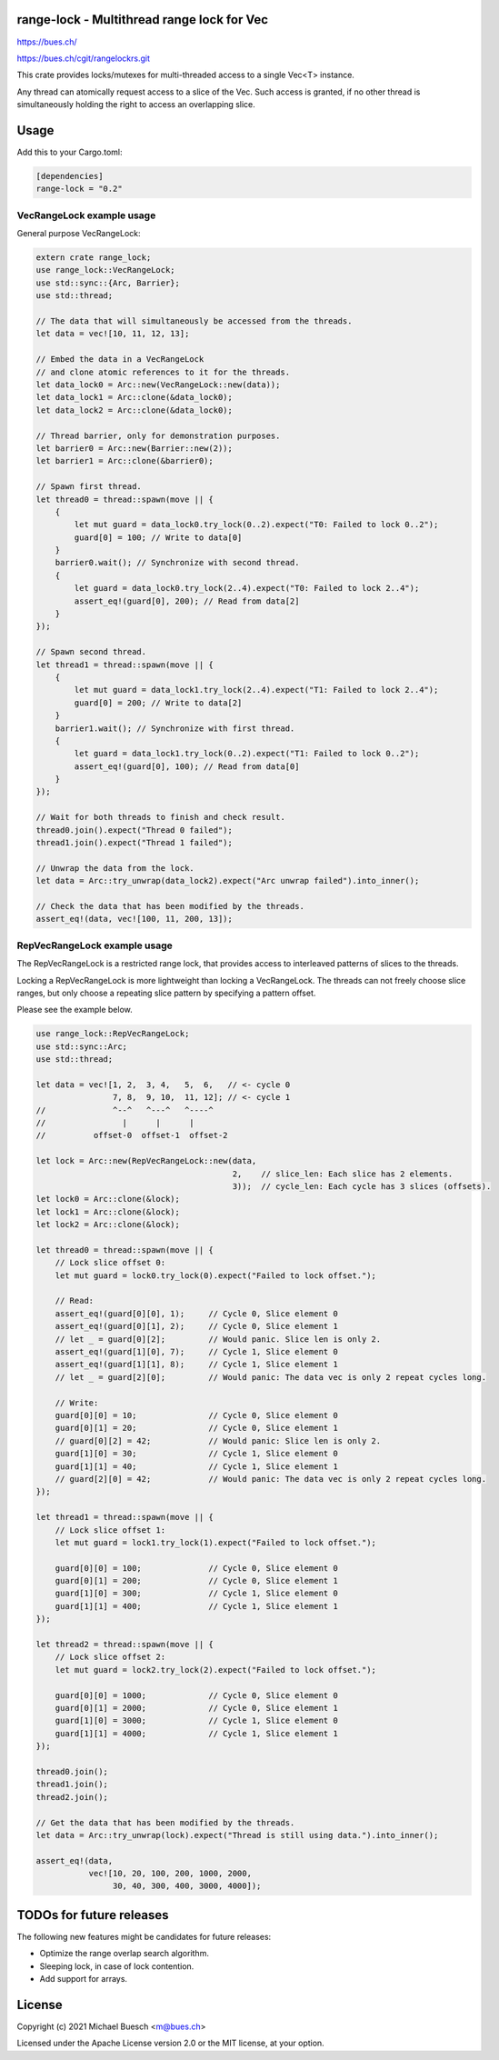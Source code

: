 range-lock - Multithread range lock for Vec
===========================================

`https://bues.ch/ <https://bues.ch/>`_

`https://bues.ch/cgit/rangelockrs.git <https://bues.ch/cgit/rangelockrs.git>`_

This crate provides locks/mutexes for multi-threaded access to a single Vec<T> instance.

Any thread can atomically request access to a slice of the Vec. Such access is granted, if no other thread is simultaneously holding the right to access an overlapping slice.


Usage
=====

Add this to your Cargo.toml:

.. code:: toml

    [dependencies]
    range-lock = "0.2"


VecRangeLock example usage
--------------------------

General purpose VecRangeLock:

.. code:: rust

    extern crate range_lock;
    use range_lock::VecRangeLock;
    use std::sync::{Arc, Barrier};
    use std::thread;

    // The data that will simultaneously be accessed from the threads.
    let data = vec![10, 11, 12, 13];

    // Embed the data in a VecRangeLock
    // and clone atomic references to it for the threads.
    let data_lock0 = Arc::new(VecRangeLock::new(data));
    let data_lock1 = Arc::clone(&data_lock0);
    let data_lock2 = Arc::clone(&data_lock0);

    // Thread barrier, only for demonstration purposes.
    let barrier0 = Arc::new(Barrier::new(2));
    let barrier1 = Arc::clone(&barrier0);

    // Spawn first thread.
    let thread0 = thread::spawn(move || {
        {
            let mut guard = data_lock0.try_lock(0..2).expect("T0: Failed to lock 0..2");
            guard[0] = 100; // Write to data[0]
        }
        barrier0.wait(); // Synchronize with second thread.
        {
            let guard = data_lock0.try_lock(2..4).expect("T0: Failed to lock 2..4");
            assert_eq!(guard[0], 200); // Read from data[2]
        }
    });

    // Spawn second thread.
    let thread1 = thread::spawn(move || {
        {
            let mut guard = data_lock1.try_lock(2..4).expect("T1: Failed to lock 2..4");
            guard[0] = 200; // Write to data[2]
        }
        barrier1.wait(); // Synchronize with first thread.
        {
            let guard = data_lock1.try_lock(0..2).expect("T1: Failed to lock 0..2");
            assert_eq!(guard[0], 100); // Read from data[0]
        }
    });

    // Wait for both threads to finish and check result.
    thread0.join().expect("Thread 0 failed");
    thread1.join().expect("Thread 1 failed");

    // Unwrap the data from the lock.
    let data = Arc::try_unwrap(data_lock2).expect("Arc unwrap failed").into_inner();

    // Check the data that has been modified by the threads.
    assert_eq!(data, vec![100, 11, 200, 13]);


RepVecRangeLock example usage
-----------------------------

The RepVecRangeLock is a restricted range lock, that provides access to interleaved patterns of slices to the threads.

Locking a RepVecRangeLock is more lightweight than locking a VecRangeLock.
The threads can not freely choose slice ranges, but only choose a repeating slice pattern by specifying a pattern offset.

Please see the example below.

.. code:: rust

    use range_lock::RepVecRangeLock;
    use std::sync::Arc;
    use std::thread;

    let data = vec![1, 2,  3, 4,   5,  6,   // <- cycle 0
                    7, 8,  9, 10,  11, 12]; // <- cycle 1
    //              ^--^   ^---^   ^----^
    //                |      |      |
    //          offset-0  offset-1  offset-2

    let lock = Arc::new(RepVecRangeLock::new(data,
                                             2,    // slice_len: Each slice has 2 elements.
                                             3));  // cycle_len: Each cycle has 3 slices (offsets).
    let lock0 = Arc::clone(&lock);
    let lock1 = Arc::clone(&lock);
    let lock2 = Arc::clone(&lock);

    let thread0 = thread::spawn(move || {
        // Lock slice offset 0:
        let mut guard = lock0.try_lock(0).expect("Failed to lock offset.");

        // Read:
        assert_eq!(guard[0][0], 1);     // Cycle 0, Slice element 0
        assert_eq!(guard[0][1], 2);     // Cycle 0, Slice element 1
        // let _ = guard[0][2];         // Would panic. Slice len is only 2.
        assert_eq!(guard[1][0], 7);     // Cycle 1, Slice element 0
        assert_eq!(guard[1][1], 8);     // Cycle 1, Slice element 1
        // let _ = guard[2][0];         // Would panic: The data vec is only 2 repeat cycles long.

        // Write:
        guard[0][0] = 10;               // Cycle 0, Slice element 0
        guard[0][1] = 20;               // Cycle 0, Slice element 1
        // guard[0][2] = 42;            // Would panic: Slice len is only 2.
        guard[1][0] = 30;               // Cycle 1, Slice element 0
        guard[1][1] = 40;               // Cycle 1, Slice element 1
        // guard[2][0] = 42;            // Would panic: The data vec is only 2 repeat cycles long.
    });

    let thread1 = thread::spawn(move || {
        // Lock slice offset 1:
        let mut guard = lock1.try_lock(1).expect("Failed to lock offset.");

        guard[0][0] = 100;              // Cycle 0, Slice element 0
        guard[0][1] = 200;              // Cycle 0, Slice element 1
        guard[1][0] = 300;              // Cycle 1, Slice element 0
        guard[1][1] = 400;              // Cycle 1, Slice element 1
    });

    let thread2 = thread::spawn(move || {
        // Lock slice offset 2:
        let mut guard = lock2.try_lock(2).expect("Failed to lock offset.");

        guard[0][0] = 1000;             // Cycle 0, Slice element 0
        guard[0][1] = 2000;             // Cycle 0, Slice element 1
        guard[1][0] = 3000;             // Cycle 1, Slice element 0
        guard[1][1] = 4000;             // Cycle 1, Slice element 1
    });

    thread0.join();
    thread1.join();
    thread2.join();

    // Get the data that has been modified by the threads.
    let data = Arc::try_unwrap(lock).expect("Thread is still using data.").into_inner();

    assert_eq!(data,
               vec![10, 20, 100, 200, 1000, 2000,
                    30, 40, 300, 400, 3000, 4000]);


TODOs for future releases
=========================

The following new features might be candidates for future releases:

* Optimize the range overlap search algorithm.
* Sleeping lock, in case of lock contention.
* Add support for arrays.


License
=======

Copyright (c) 2021 Michael Buesch <m@bues.ch>

Licensed under the Apache License version 2.0 or the MIT license, at your option.
